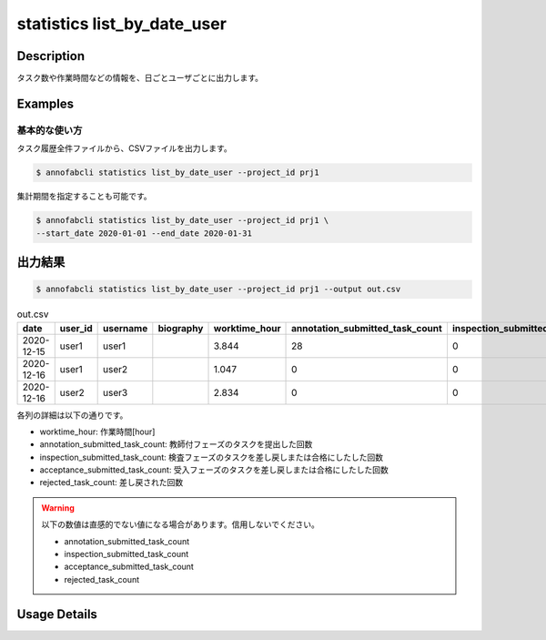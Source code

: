 ==========================================
statistics list_by_date_user
==========================================

Description
=================================

タスク数や作業時間などの情報を、日ごとユーザごとに出力します。



Examples
=================================

基本的な使い方
--------------------------

タスク履歴全件ファイルから、CSVファイルを出力します。

.. code-block::

    $ annofabcli statistics list_by_date_user --project_id prj1

集計期間を指定することも可能です。

.. code-block::

    $ annofabcli statistics list_by_date_user --project_id prj1 \
    --start_date 2020-01-01 --end_date 2020-01-31




出力結果
=================================


.. code-block::

    $ annofabcli statistics list_by_date_user --project_id prj1 --output out.csv


.. csv-table:: out.csv
   :header: date,user_id,username,biography,worktime_hour,annotation_submitted_task_count,inspection_submitted_task_count,acceptance_submitted_task_count,rejected_task_count


    2020-12-15,user1,user1,,3.844,28,0,0,4
    2020-12-16,user1,user2,,1.047,0,0,16,1
    2020-12-16,user2,user3,,2.834,0,0,6



各列の詳細は以下の通りです。

* worktime_hour: 作業時間[hour]
* annotation_submitted_task_count: 教師付フェーズのタスクを提出した回数
* inspection_submitted_task_count: 検査フェーズのタスクを差し戻しまたは合格にしたした回数
* acceptance_submitted_task_count: 受入フェーズのタスクを差し戻しまたは合格にしたした回数
* rejected_task_count: 差し戻された回数


.. warning::

    以下の数値は直感的でない値になる場合があります。信用しないでください。

    * annotation_submitted_task_count
    * inspection_submitted_task_count
    * acceptance_submitted_task_count
    * rejected_task_count

Usage Details
=================================

.. argparse::
   :ref: annofabcli.statistics.list_by_date_user.add_parser
   :prog: annofabcli statistics list_by_date_user
   :nosubcommands:
   :nodefaultconst:
